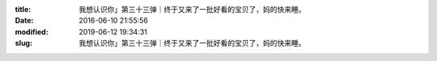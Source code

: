 
:title: 我想认识你」第三十三弹｜终于又来了一批好看的宝贝了，妈的快来睡。
:date: 2016-06-10 21:55:56
:modified: 2019-06-12 19:34:31
:slug: 我想认识你」第三十三弹｜终于又来了一批好看的宝贝了，妈的快来睡。


.. raw:: html
    :file: html/我想认识你」第三十三弹｜终于又来了一批好看的宝贝了，妈的快来睡。.html
